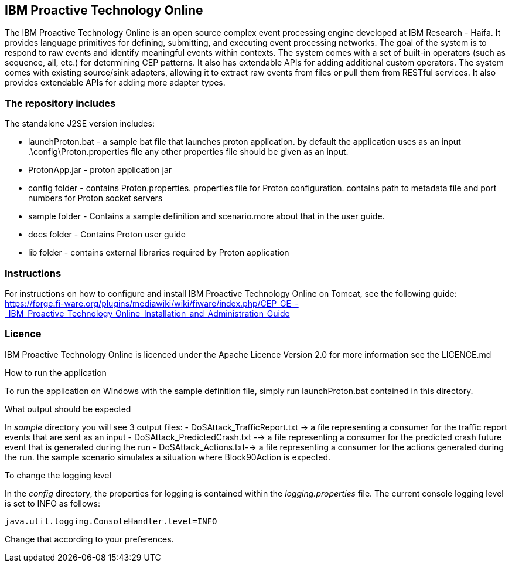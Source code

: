 == IBM Proactive Technology Online ==
The IBM Proactive Technology Online is an open source complex event processing engine developed at IBM Research - Haifa. It provides language primitives for defining, submitting, and executing event processing networks. The goal of the system is to respond to raw events and identify meaningful events within contexts. The system comes with a set of built-in operators (such as sequence, all, etc.) for determining CEP patterns. It also has extendable APIs for adding additional custom operators. The system comes with existing source/sink adapters, allowing it to extract raw events from files or pull them from RESTful services. It also provides extendable APIs for adding more adapter types. 

=== The repository includes ===

.The standalone J2SE version includes:
- launchProton.bat - a sample bat file that launches proton application. by default the application uses as an input  .\config\Proton.properties file any other properties file should be given as an input.
- ProtonApp.jar - proton application jar
- config folder - contains Proton.properties. properties file for Proton configuration. contains path to metadata file and port numbers for Proton socket servers
- sample folder - Contains a sample definition and scenario.more about that in the user guide.
- docs folder - Contains Proton user guide
- lib folder - contains external libraries required by Proton application

=== Instructions ===
For instructions on how to configure and install IBM Proactive Technology Online on Tomcat, see the following guide: https://forge.fi-ware.org/plugins/mediawiki/wiki/fiware/index.php/CEP_GE_-_IBM_Proactive_Technology_Online_Installation_and_Administration_Guide

=== Licence ===
IBM Proactive Technology Online is licenced under the Apache Licence Version 2.0 for more information see the LICENCE.md

.How to run the application
To run the application on Windows with the sample definition file, simply run launchProton.bat contained in this directory.

.What output should be expected
In _sample_ directory you will see 3 output files:
- DoSAttack_TrafficReport.txt -> a file representing a consumer for the traffic report events that are sent as an input
- DoSAttack_PredictedCrash.txt -->  a file representing a consumer for the predicted crash future event that is generated during the run 
- DoSAttack_Actions.txt--> a file representing a consumer for the actions generated during the run. the sample scenario simulates a situation where Block90Action is expected.

.To change the logging level
In the _config_ directory, the properties for logging is contained within the _logging.properties_ file. The current console logging level is set to INFO as follows:

..........................
java.util.logging.ConsoleHandler.level=INFO
..........................

Change that according to your preferences.

